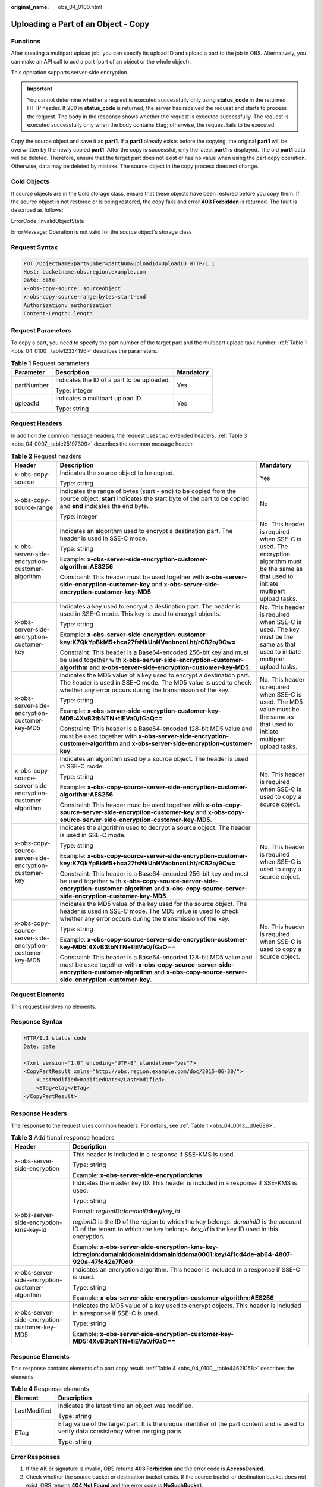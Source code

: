 :original_name: obs_04_0100.html

.. _obs_04_0100:

Uploading a Part of an Object - Copy
====================================

Functions
---------

After creating a multipart upload job, you can specify its upload ID and upload a part to the job in OBS. Alternatively, you can make an API call to add a part (part of an object or the whole object).

This operation supports server-side encryption.

.. important::

   You cannot determine whether a request is executed successfully only using **status_code** in the returned HTTP header. If 200 in **status_code** is returned, the server has received the request and starts to process the request. The body in the response shows whether the request is executed successfully. The request is executed successfully only when the body contains Etag; otherwise, the request fails to be executed.

Copy the source object and save it as **part1**. If a **part1** already exists before the copying, the original **part1** will be overwritten by the newly copied **part1**. After the copy is successful, only the latest **part1** is displayed. The old **part1** data will be deleted. Therefore, ensure that the target part does not exist or has no value when using the part copy operation. Otherwise, data may be deleted by mistake. The source object in the copy process does not change.

Cold Objects
------------

If source objects are in the Cold storage class, ensure that these objects have been restored before you copy them. If the source object is not restored or is being restored, the copy fails and error **403 Forbidden** is returned. The fault is described as follows:

ErrorCode: InvalidObjectState

ErrorMessage: Operation is not valid for the source object's storage class

Request Syntax
--------------

.. code-block:: text

   PUT /ObjectName?partNumber=partNum&uploadId=UploadID HTTP/1.1
   Host: bucketname.obs.region.example.com
   Date: date
   x-obs-copy-source: sourceobject
   x-obs-copy-source-range:bytes=start-end
   Authorization: authorization
   Content-Length: length

Request Parameters
------------------

To copy a part, you need to specify the part number of the target part and the multipart upload task number. :ref:`Table 1 <obs_04_0100__table12334196>` describes the parameters.

.. _obs_04_0100__table12334196:

.. table:: **Table 1** Request parameters

   +-----------------------+--------------------------------------------+-----------------------+
   | Parameter             | Description                                | Mandatory             |
   +=======================+============================================+=======================+
   | partNumber            | Indicates the ID of a part to be uploaded. | Yes                   |
   |                       |                                            |                       |
   |                       | Type: integer                              |                       |
   +-----------------------+--------------------------------------------+-----------------------+
   | uploadId              | Indicates a multipart upload ID.           | Yes                   |
   |                       |                                            |                       |
   |                       | Type: string                               |                       |
   +-----------------------+--------------------------------------------+-----------------------+

Request Headers
---------------

In addition the common message headers, the request uses two extended headers. :ref:`Table 3 <obs_04_0007__table25197309>` describes the common message header.

.. table:: **Table 2** Request headers

   +-------------------------------------------------------------+-----------------------------------------------------------------------------------------------------------------------------------------------------------------------------------------------------------------------------+--------------------------------------------------------------------------------------------------------------------------------------------+
   | Header                                                      | Description                                                                                                                                                                                                                 | Mandatory                                                                                                                                  |
   +=============================================================+=============================================================================================================================================================================================================================+============================================================================================================================================+
   | x-obs-copy-source                                           | Indicates the source object to be copied.                                                                                                                                                                                   | Yes                                                                                                                                        |
   |                                                             |                                                                                                                                                                                                                             |                                                                                                                                            |
   |                                                             | Type: string                                                                                                                                                                                                                |                                                                                                                                            |
   +-------------------------------------------------------------+-----------------------------------------------------------------------------------------------------------------------------------------------------------------------------------------------------------------------------+--------------------------------------------------------------------------------------------------------------------------------------------+
   | x-obs-copy-source-range                                     | Indicates the range of bytes (start - end) to be copied from the source object. **start** indicates the start byte of the part to be copied and **end** indicates the end byte.                                             | No                                                                                                                                         |
   |                                                             |                                                                                                                                                                                                                             |                                                                                                                                            |
   |                                                             | Type: integer                                                                                                                                                                                                               |                                                                                                                                            |
   +-------------------------------------------------------------+-----------------------------------------------------------------------------------------------------------------------------------------------------------------------------------------------------------------------------+--------------------------------------------------------------------------------------------------------------------------------------------+
   | x-obs-server-side-encryption-customer-algorithm             | Indicates an algorithm used to encrypt a destination part. The header is used in SSE-C mode.                                                                                                                                | No. This header is required when SSE-C is used. The encryption algorithm must be the same as that used to initiate multipart upload tasks. |
   |                                                             |                                                                                                                                                                                                                             |                                                                                                                                            |
   |                                                             | Type: string                                                                                                                                                                                                                |                                                                                                                                            |
   |                                                             |                                                                                                                                                                                                                             |                                                                                                                                            |
   |                                                             | Example: **x-obs-server-side-encryption-customer-algorithm:AES256**                                                                                                                                                         |                                                                                                                                            |
   |                                                             |                                                                                                                                                                                                                             |                                                                                                                                            |
   |                                                             | Constraint: This header must be used together with **x-obs-server-side-encryption-customer-key** and **x-obs-server-side-encryption-customer-key-MD5**.                                                                     |                                                                                                                                            |
   +-------------------------------------------------------------+-----------------------------------------------------------------------------------------------------------------------------------------------------------------------------------------------------------------------------+--------------------------------------------------------------------------------------------------------------------------------------------+
   | x-obs-server-side-encryption-customer-key                   | Indicates a key used to encrypt a destination part. The header is used in SSE-C mode. This key is used to encrypt objects.                                                                                                  | No. This header is required when SSE-C is used. The key must be the same as that used to initiate multipart upload tasks.                  |
   |                                                             |                                                                                                                                                                                                                             |                                                                                                                                            |
   |                                                             | Type: string                                                                                                                                                                                                                |                                                                                                                                            |
   |                                                             |                                                                                                                                                                                                                             |                                                                                                                                            |
   |                                                             | Example: **x-obs-server-side-encryption-customer-key:K7QkYpBkM5+hca27fsNkUnNVaobncnLht/rCB2o/9Cw=**                                                                                                                         |                                                                                                                                            |
   |                                                             |                                                                                                                                                                                                                             |                                                                                                                                            |
   |                                                             | Constraint: This header is a Base64-encoded 256-bit key and must be used together with **x-obs-server-side-encryption-customer-algorithm** and **x-obs-server-side-encryption-customer-key-MD5**.                           |                                                                                                                                            |
   +-------------------------------------------------------------+-----------------------------------------------------------------------------------------------------------------------------------------------------------------------------------------------------------------------------+--------------------------------------------------------------------------------------------------------------------------------------------+
   | x-obs-server-side-encryption-customer-key-MD5               | Indicates the MD5 value of a key used to encrypt a destination part. The header is used in SSE-C mode. The MD5 value is used to check whether any error occurs during the transmission of the key.                          | No. This header is required when SSE-C is used. The MD5 value must be the same as that used to initiate multipart upload tasks.            |
   |                                                             |                                                                                                                                                                                                                             |                                                                                                                                            |
   |                                                             | Type: string                                                                                                                                                                                                                |                                                                                                                                            |
   |                                                             |                                                                                                                                                                                                                             |                                                                                                                                            |
   |                                                             | Example: **x-obs-server-side-encryption-customer-key-MD5:4XvB3tbNTN+tIEVa0/fGaQ==**                                                                                                                                         |                                                                                                                                            |
   |                                                             |                                                                                                                                                                                                                             |                                                                                                                                            |
   |                                                             | Constraint: This header is a Base64-encoded 128-bit MD5 value and must be used together with **x-obs-server-side-encryption-customer-algorithm** and **x-obs-server-side-encryption-customer-key**.                         |                                                                                                                                            |
   +-------------------------------------------------------------+-----------------------------------------------------------------------------------------------------------------------------------------------------------------------------------------------------------------------------+--------------------------------------------------------------------------------------------------------------------------------------------+
   | x-obs-copy-source-server-side-encryption-customer-algorithm | Indicates an algorithm used by a source object. The header is used in SSE-C mode.                                                                                                                                           | No. This header is required when SSE-C is used to copy a source object.                                                                    |
   |                                                             |                                                                                                                                                                                                                             |                                                                                                                                            |
   |                                                             | Type: string                                                                                                                                                                                                                |                                                                                                                                            |
   |                                                             |                                                                                                                                                                                                                             |                                                                                                                                            |
   |                                                             | Example: **x-obs-copy-source-server-side-encryption-customer-algorithm:AES256**                                                                                                                                             |                                                                                                                                            |
   |                                                             |                                                                                                                                                                                                                             |                                                                                                                                            |
   |                                                             | Constraint: This header must be used together with **x-obs-copy-source-server-side-encryption-customer-key** and **x-obs-copy-source-server-side-encryption-customer-key-MD5**.                                             |                                                                                                                                            |
   +-------------------------------------------------------------+-----------------------------------------------------------------------------------------------------------------------------------------------------------------------------------------------------------------------------+--------------------------------------------------------------------------------------------------------------------------------------------+
   | x-obs-copy-source-server-side-encryption-customer-key       | Indicates the algorithm used to decrypt a source object. The header is used in SSE-C mode.                                                                                                                                  | No. This header is required when SSE-C is used to copy a source object.                                                                    |
   |                                                             |                                                                                                                                                                                                                             |                                                                                                                                            |
   |                                                             | Type: string                                                                                                                                                                                                                |                                                                                                                                            |
   |                                                             |                                                                                                                                                                                                                             |                                                                                                                                            |
   |                                                             | Example: **x-obs-copy-source-server-side-encryption-customer-key:K7QkYpBkM5+hca27fsNkUnNVaobncnLht/rCB2o/9Cw=**                                                                                                             |                                                                                                                                            |
   |                                                             |                                                                                                                                                                                                                             |                                                                                                                                            |
   |                                                             | Constraint: This header is a Base64-encoded 256-bit key and must be used together with **x-obs-copy-source-server-side-encryption-customer-algorithm** and **x-obs-copy-source-server-side-encryption-customer-key-MD5**.   |                                                                                                                                            |
   +-------------------------------------------------------------+-----------------------------------------------------------------------------------------------------------------------------------------------------------------------------------------------------------------------------+--------------------------------------------------------------------------------------------------------------------------------------------+
   | x-obs-copy-source-server-side-encryption-customer-key-MD5   | Indicates the MD5 value of the key used for the source object. The header is used in SSE-C mode. The MD5 value is used to check whether any error occurs during the transmission of the key.                                | No. This header is required when SSE-C is used to copy a source object.                                                                    |
   |                                                             |                                                                                                                                                                                                                             |                                                                                                                                            |
   |                                                             | Type: string                                                                                                                                                                                                                |                                                                                                                                            |
   |                                                             |                                                                                                                                                                                                                             |                                                                                                                                            |
   |                                                             | Example: **x-obs-copy-source-server-side-encryption-customer-key-MD5:4XvB3tbNTN+tIEVa0/fGaQ==**                                                                                                                             |                                                                                                                                            |
   |                                                             |                                                                                                                                                                                                                             |                                                                                                                                            |
   |                                                             | Constraint: This header is a Base64-encoded 128-bit MD5 value and must be used together with **x-obs-copy-source-server-side-encryption-customer-algorithm** and **x-obs-copy-source-server-side-encryption-customer-key**. |                                                                                                                                            |
   +-------------------------------------------------------------+-----------------------------------------------------------------------------------------------------------------------------------------------------------------------------------------------------------------------------+--------------------------------------------------------------------------------------------------------------------------------------------+

Request Elements
----------------

This request involves no elements.

Response Syntax
---------------

.. code-block::

   HTTP/1.1 status_code
   Date: date

   <?xml version="1.0" encoding="UTF-8" standalone="yes"?>
   <CopyPartResult xmlns="http://obs.region.example.com/doc/2015-06-30/">
       <LastModified>modifiedDate</LastModified>
       <ETag>etag</ETag>
   </CopyPartResult>

Response Headers
----------------

The response to the request uses common headers. For details, see :ref:`Table 1 <obs_04_0013__d0e686>`.

.. table:: **Table 3** Additional response headers

   +-------------------------------------------------+-----------------------------------------------------------------------------------------------------------------------------------------------------------------------------------+
   | Header                                          | Description                                                                                                                                                                       |
   +=================================================+===================================================================================================================================================================================+
   | x-obs-server-side-encryption                    | This header is included in a response if SSE-KMS is used.                                                                                                                         |
   |                                                 |                                                                                                                                                                                   |
   |                                                 | Type: string                                                                                                                                                                      |
   |                                                 |                                                                                                                                                                                   |
   |                                                 | Example: **x-obs-server-side-encryption:kms**                                                                                                                                     |
   +-------------------------------------------------+-----------------------------------------------------------------------------------------------------------------------------------------------------------------------------------+
   | x-obs-server-side-encryption-kms-key-id         | Indicates the master key ID. This header is included in a response if SSE-KMS is used.                                                                                            |
   |                                                 |                                                                                                                                                                                   |
   |                                                 | Type: string                                                                                                                                                                      |
   |                                                 |                                                                                                                                                                                   |
   |                                                 | Format: *regionID*\ **:**\ *domainID*\ **:key/**\ *key_id*                                                                                                                        |
   |                                                 |                                                                                                                                                                                   |
   |                                                 | *regionID* is the ID of the region to which the key belongs. *domainID* is the account ID of the tenant to which the key belongs. *key_id* is the key ID used in this encryption. |
   |                                                 |                                                                                                                                                                                   |
   |                                                 | Example: **x-obs-server-side-encryption-kms-key-id:region:domainiddomainiddomainiddoma0001:key/4f1cd4de-ab64-4807-920a-47fc42e7f0d0**                                             |
   +-------------------------------------------------+-----------------------------------------------------------------------------------------------------------------------------------------------------------------------------------+
   | x-obs-server-side-encryption-customer-algorithm | Indicates an encryption algorithm. This header is included in a response if SSE-C is used.                                                                                        |
   |                                                 |                                                                                                                                                                                   |
   |                                                 | Type: string                                                                                                                                                                      |
   |                                                 |                                                                                                                                                                                   |
   |                                                 | Example: **x-obs-server-side-encryption-customer-algorithm:AES256**                                                                                                               |
   +-------------------------------------------------+-----------------------------------------------------------------------------------------------------------------------------------------------------------------------------------+
   | x-obs-server-side-encryption-customer-key-MD5   | Indicates the MD5 value of a key used to encrypt objects. This header is included in a response if SSE-C is used.                                                                 |
   |                                                 |                                                                                                                                                                                   |
   |                                                 | Type: string                                                                                                                                                                      |
   |                                                 |                                                                                                                                                                                   |
   |                                                 | Example: **x-obs-server-side-encryption-customer-key-MD5:4XvB3tbNTN+tIEVa0/fGaQ==**                                                                                               |
   +-------------------------------------------------+-----------------------------------------------------------------------------------------------------------------------------------------------------------------------------------+

Response Elements
-----------------

This response contains elements of a part copy result. :ref:`Table 4 <obs_04_0100__table44628158>` describes the elements.

.. _obs_04_0100__table44628158:

.. table:: **Table 4** Response elements

   +-----------------------------------+-------------------------------------------------------------------------------------------------------------------------------------------+
   | Element                           | Description                                                                                                                               |
   +===================================+===========================================================================================================================================+
   | LastModified                      | Indicates the latest time an object was modified.                                                                                         |
   |                                   |                                                                                                                                           |
   |                                   | Type: string                                                                                                                              |
   +-----------------------------------+-------------------------------------------------------------------------------------------------------------------------------------------+
   | ETag                              | ETag value of the target part. It is the unique identifier of the part content and is used to verify data consistency when merging parts. |
   |                                   |                                                                                                                                           |
   |                                   | Type: string                                                                                                                              |
   +-----------------------------------+-------------------------------------------------------------------------------------------------------------------------------------------+

Error Responses
---------------

#. If the AK or signature is invalid, OBS returns **403 Forbidden** and the error code is **AccessDenied**.
#. Check whether the source bucket or destination bucket exists. If the source bucket or destination bucket does not exist, OBS returns **404 Not Found** and the error code is **NoSuchBucket**.
#. If the source object does not exist, OBS returns **404 Not Found** and the error code is **NoSuchKey**.
#. If the user does not have the read permission for the specified object, OBS returns **403 Forbidden** and the error code is **AccessDenied**.
#. If the user does not have the write permission for the destination bucket, OBS returns **403 Forbidden** and the error code is **AccessDenied**.
#. If the specified task does not exist, OBS returns **404 Not Found** and the error code is **NoSuchUpload**.
#. If the user is not the initiator of the multipart upload task, OBS returns **403 Forbidden** and the error code is **AccessDenied**.
#. When the size of a copied part has exceeded 5 GB, OBS returns **400 Bad Request**.
#. If a part number is not within the range from 1 to 10000, OBS returns error code **400 Bad Request**.

Other errors are included in :ref:`Table 2 <obs_04_0115__d0e843>`.

Sample Request
--------------

.. code-block:: text

   PUT /tobject02?partNumber=2&uploadId=00000163D40171ED8DF4050919BD02B8 HTTP/1.1
   User-Agent: curl/7.29.0
   Host: examplebucket.obs.region.example.com
   Accept: */*
   Date: WED, 01 Jul 2015 05:16:32 GMT
   Authorization: OBS H4IPJX0TQTHTHEBQQCEC:dSnpnNpawDSsLg/xXxaqFzrAmMw=
   x-obs-copy-source: /destbucket/object01

Sample Response
---------------

::

   HTTP/1.1 200 OK
   Server: OBS
   x-obs-request-id: 8DF400000163D40ABBD20405D30B0542
   x-obs-id-2: 32AAAQAAEAABAAAQAAEAABAAAQAAEAABCTIJpD2efLy5o8sTTComwBb2He0j11Ne
   Content-Type: application/xml
   Date: WED, 01 Jul 2015 05:16:32 GMT
   Transfer-Encoding: chunked

   <?xml version="1.0" encoding="UTF-8" standalone="yes"?>
   <CopyPartResult xmlns="http://obs.example.com/doc/2015-06-30/">
     <LastModified>2015-07-01T05:16:32.344Z</LastModified>
     <ETag>"3b46eaf02d3b6b1206078bb86a7b7013"</ETag>
   </CopyPartResult>
